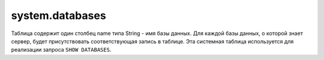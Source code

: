system.databases
----------------

Таблица содержит один столбец name типа String - имя базы данных.
Для каждой базы данных, о которой знает сервер, будет присутствовать соответствующая запись в таблице.
Эта системная таблица используется для реализации запроса ``SHOW DATABASES``.
